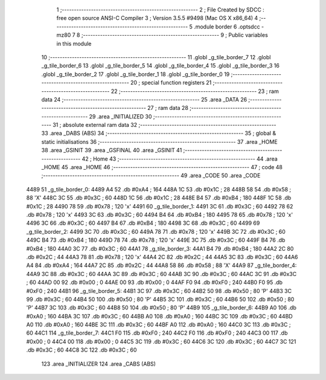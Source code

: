                               1 ;--------------------------------------------------------
                              2 ; File Created by SDCC : free open source ANSI-C Compiler
                              3 ; Version 3.5.5 #9498 (Mac OS X x86_64)
                              4 ;--------------------------------------------------------
                              5 	.module border
                              6 	.optsdcc -mz80
                              7 	
                              8 ;--------------------------------------------------------
                              9 ; Public variables in this module
                             10 ;--------------------------------------------------------
                             11 	.globl _g_tile_border_7
                             12 	.globl _g_tile_border_6
                             13 	.globl _g_tile_border_5
                             14 	.globl _g_tile_border_4
                             15 	.globl _g_tile_border_3
                             16 	.globl _g_tile_border_2
                             17 	.globl _g_tile_border_1
                             18 	.globl _g_tile_border_0
                             19 ;--------------------------------------------------------
                             20 ; special function registers
                             21 ;--------------------------------------------------------
                             22 ;--------------------------------------------------------
                             23 ; ram data
                             24 ;--------------------------------------------------------
                             25 	.area _DATA
                             26 ;--------------------------------------------------------
                             27 ; ram data
                             28 ;--------------------------------------------------------
                             29 	.area _INITIALIZED
                             30 ;--------------------------------------------------------
                             31 ; absolute external ram data
                             32 ;--------------------------------------------------------
                             33 	.area _DABS (ABS)
                             34 ;--------------------------------------------------------
                             35 ; global & static initialisations
                             36 ;--------------------------------------------------------
                             37 	.area _HOME
                             38 	.area _GSINIT
                             39 	.area _GSFINAL
                             40 	.area _GSINIT
                             41 ;--------------------------------------------------------
                             42 ; Home
                             43 ;--------------------------------------------------------
                             44 	.area _HOME
                             45 	.area _HOME
                             46 ;--------------------------------------------------------
                             47 ; code
                             48 ;--------------------------------------------------------
                             49 	.area _CODE
                             50 	.area _CODE
   4489                      51 _g_tile_border_0:
   4489 A4                   52 	.db #0xA4	; 164
   448A 1C                   53 	.db #0x1C	; 28
   448B 58                   54 	.db #0x58	; 88	'X'
   448C 3C                   55 	.db #0x3C	; 60
   448D 1C                   56 	.db #0x1C	; 28
   448E B4                   57 	.db #0xB4	; 180
   448F 1C                   58 	.db #0x1C	; 28
   4490 78                   59 	.db #0x78	; 120	'x'
   4491                      60 _g_tile_border_1:
   4491 3C                   61 	.db #0x3C	; 60
   4492 78                   62 	.db #0x78	; 120	'x'
   4493 3C                   63 	.db #0x3C	; 60
   4494 B4                   64 	.db #0xB4	; 180
   4495 78                   65 	.db #0x78	; 120	'x'
   4496 3C                   66 	.db #0x3C	; 60
   4497 B4                   67 	.db #0xB4	; 180
   4498 3C                   68 	.db #0x3C	; 60
   4499                      69 _g_tile_border_2:
   4499 3C                   70 	.db #0x3C	; 60
   449A 78                   71 	.db #0x78	; 120	'x'
   449B 3C                   72 	.db #0x3C	; 60
   449C B4                   73 	.db #0xB4	; 180
   449D 78                   74 	.db #0x78	; 120	'x'
   449E 3C                   75 	.db #0x3C	; 60
   449F B4                   76 	.db #0xB4	; 180
   44A0 3C                   77 	.db #0x3C	; 60
   44A1                      78 _g_tile_border_3:
   44A1 B4                   79 	.db #0xB4	; 180
   44A2 2C                   80 	.db #0x2C	; 44
   44A3 78                   81 	.db #0x78	; 120	'x'
   44A4 2C                   82 	.db #0x2C	; 44
   44A5 3C                   83 	.db #0x3C	; 60
   44A6 A4                   84 	.db #0xA4	; 164
   44A7 2C                   85 	.db #0x2C	; 44
   44A8 58                   86 	.db #0x58	; 88	'X'
   44A9                      87 _g_tile_border_4:
   44A9 3C                   88 	.db #0x3C	; 60
   44AA 3C                   89 	.db #0x3C	; 60
   44AB 3C                   90 	.db #0x3C	; 60
   44AC 3C                   91 	.db #0x3C	; 60
   44AD 00                   92 	.db #0x00	; 0
   44AE 00                   93 	.db #0x00	; 0
   44AF F0                   94 	.db #0xF0	; 240
   44B0 F0                   95 	.db #0xF0	; 240
   44B1                      96 _g_tile_border_5:
   44B1 3C                   97 	.db #0x3C	; 60
   44B2 50                   98 	.db #0x50	; 80	'P'
   44B3 3C                   99 	.db #0x3C	; 60
   44B4 50                  100 	.db #0x50	; 80	'P'
   44B5 3C                  101 	.db #0x3C	; 60
   44B6 50                  102 	.db #0x50	; 80	'P'
   44B7 3C                  103 	.db #0x3C	; 60
   44B8 50                  104 	.db #0x50	; 80	'P'
   44B9                     105 _g_tile_border_6:
   44B9 A0                  106 	.db #0xA0	; 160
   44BA 3C                  107 	.db #0x3C	; 60
   44BB A0                  108 	.db #0xA0	; 160
   44BC 3C                  109 	.db #0x3C	; 60
   44BD A0                  110 	.db #0xA0	; 160
   44BE 3C                  111 	.db #0x3C	; 60
   44BF A0                  112 	.db #0xA0	; 160
   44C0 3C                  113 	.db #0x3C	; 60
   44C1                     114 _g_tile_border_7:
   44C1 F0                  115 	.db #0xF0	; 240
   44C2 F0                  116 	.db #0xF0	; 240
   44C3 00                  117 	.db #0x00	; 0
   44C4 00                  118 	.db #0x00	; 0
   44C5 3C                  119 	.db #0x3C	; 60
   44C6 3C                  120 	.db #0x3C	; 60
   44C7 3C                  121 	.db #0x3C	; 60
   44C8 3C                  122 	.db #0x3C	; 60
                            123 	.area _INITIALIZER
                            124 	.area _CABS (ABS)
